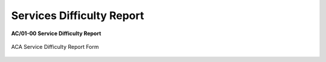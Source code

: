 .. _`Service Difficulty Report`:

Services Difficulty Report
--------------------------
**AC/01-00 Service Difficulty Report**

.. figure:: /images/ACA_Service_Difficulty_Report.pdf
   :scale: 75 %
   :alt: ACA Service Difficulty Report Form
   :align: center
   
   ACA Service Difficulty Report Form